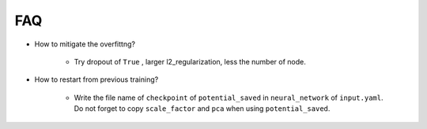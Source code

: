 ===
FAQ
===

* How to mitigate the overfittng?

    * Try dropout of ``True`` , larger l2_regularization, less the number of node.

* How to restart from previous training?

    * Write the file name of ``checkpoint`` of ``potential_saved`` in ``neural_network`` of ``input.yaml``. Do not forget to copy ``scale_factor`` and ``pca`` when using ``potential_saved``.
